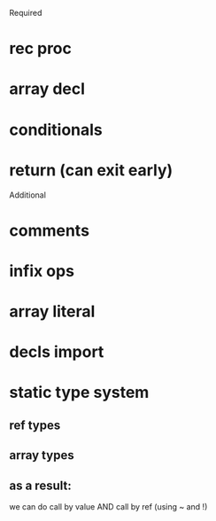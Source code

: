Required
* rec proc
* array decl
* conditionals
* return (can exit early)

Additional
* comments
* infix ops
* array literal
* decls import
* static type system
** ref types
** array types
** as a result:
   we can do call by value AND call by ref (using ~ and !)
